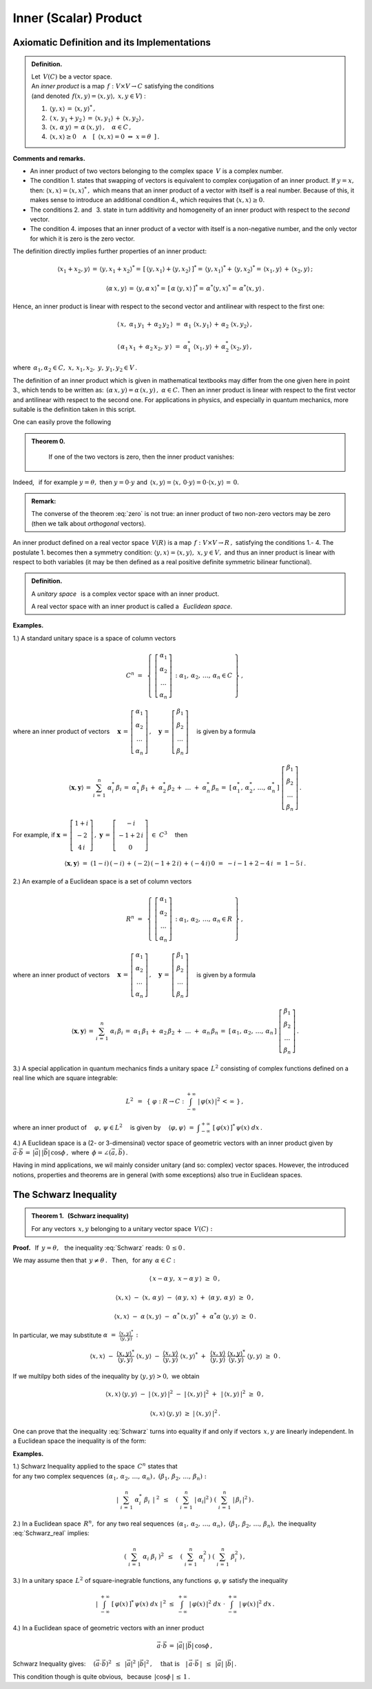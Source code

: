 
Inner (Scalar) Product
----------------------

Axiomatic Definition and its Implementations
~~~~~~~~~~~~~~~~~~~~~~~~~~~~~~~~~~~~~~~~~~~~

.. admonition:: Definition.
   
   | Let :math:`\,V(C)\ ` be a vector space.
   | An *inner product* is a map :math:`\,f:\ V\times V\rightarrow C\ `
     satisfying the conditions 
   | (and denoted :math:`\,f(x,y)=\langle x,y\rangle,\ \ x,y\in V`) :

   1. :math:`\,\langle y,x\rangle\,=\,\langle x,y\rangle^*\,,`

   2. :math:`\,\langle\,x,\,y_1+y_2\,\rangle\,=\,\langle x,y_1\rangle\,+\,\langle x,y_2\rangle\,,`

   3. :math:`\,\langle x,\,\alpha\,y\rangle\,=\,\alpha\,\langle x,y\rangle\,,\quad\alpha\in C\,,`

   4. :math:`\,\langle x,x\rangle\geq 0\quad\land\quad
      [\ \,\langle x,x\rangle=0\ \ \Leftrightarrow\ \ x=\theta\ \,]\,.`

**Comments and remarks.**

* An inner product of two vectors belonging to the complex space :math:`\,V\ `
  is a complex number.

* The condition 1. states that swapping of vectors is equivalent to 
  complex conjugation of an inner product.
  If :math:`\ y=x,\ ` then: :math:`\ \langle x,x\rangle=\langle x,x\rangle^*\,,\ `
  which means that an inner product of a vector with itself is a real number. 
  Because of this, it makes sense to introduce 
  an additional condition 4., which requires that :math:`\ \langle x,x\rangle\geq 0.` 

* The conditions 2. and :math:`\,` 3. state in turn additivity and homogeneity of 
  an inner product with respect to the *second* vector.

* The condition 4. imposes that an inner product of a vector with itself 
  is a non-negative number, and the only vector for which it is zero
  is the zero vector.
  
The definition directly implies further properties of an inner product:

.. math::
   
   \langle x_1+x_2,y\rangle\,=\,\langle y,x_1+x_2\rangle^*=\,
   [\,\langle y,x_1\rangle+\langle y,x_2\rangle\,]^*=\,
   \langle y,x_1\rangle^*+\,\langle y,x_2\rangle^*=\,\langle x_1,y\rangle\,+\,\langle x_2,y\rangle\,;

   \langle\alpha\,x,y\rangle\,=\,\langle y,\alpha\,x\rangle^*=\,[\,\alpha\,\langle y,x\rangle\,]^*=
   \,\alpha^*\langle y,x\rangle^*=\,\alpha^*\langle x,y\rangle\,.

Hence, an inner product is linear with respect to the second vector and antilinear with respect to the first one:

.. math::
   
   \langle\,x,\ \alpha_1\,y_1\,+\,\alpha_2\,y_2\,\rangle\ =\ 
   \alpha_1\ \langle x,y_1\rangle\,+\,\alpha_2\ \langle x,y_2\rangle\,,

   \langle\,\alpha_1\,x_1\,+\,\alpha_2\,x_2,\,y\,\rangle\ =\ 
   \alpha_1^*\ \langle x_1,y\rangle\,+\,\alpha_2^*\,\langle x_2,y\rangle\,,

where :math:`\ \,\alpha_1,\alpha_2\in C,\ \ x,\,x_1,x_2,\ y,\,y_1,y_2\in V\,.`

The definition of an inner product which is given in mathematical textbooks 
may differ from the one given here in point 3., which tends to be written as: 
:math:`\,(\alpha\,x,y)=\alpha\,(x,y)\,,\ \ \alpha\in C.\ `
Then an inner product is linear with respect to the first vector and antilinear 
with respect to the second one. For applications in physics, and especially in 
quantum mechanics, more suitable is the definition taken in this script.

One can easily prove the following 

.. admonition:: Theorem 0.

    If one of the two vectors is zero, then the inner product vanishes:
   
   .. math::
      :label: zero
      
      (\,x=\theta\quad\lor\quad y=\theta\,)\qquad\Rightarrow\qquad \langle x,y\rangle\,=\,0\,.

Indeed, :math:`\,` if for example :math:`\ y=\theta,\ ` then :math:`\ y=0\cdot y\ ` 
and :math:`\ \,\langle x,y\rangle=\langle x,\,0\cdot y\rangle=0\cdot\langle x,y\rangle\,=\,0.`

.. admonition:: Remark:
   
   The converse of the theorem :eq:`zero` is not true: 
   an inner product of two non-zero vectors may be zero 
   (then we talk about *orthogonal* vectors).

An inner product defined on a real vector space :math:`\,V(R)\ `
is a map :math:`\,f:\ V\times V\rightarrow R\,,\ ` satisfying the conditions 1.- 4.
The postulate 1. becomes then a symmetry condition: 
:math:`\ \langle y,x\rangle=\langle x,y\rangle,\ \ x,y\in V,\ `
and thus an inner product is linear with respect to both variables 
(it may be then defined as a real positive definite symmetric bilinear functional).

.. admonition:: Definition.
   
   A *unitary space* :math:`\,` is a complex vector space with an inner product.

   A real vector space with an inner product is called a :math:`\,`
   *Euclidean space*.
   
**Examples.**

1.) A standard unitary space is a space of column vectors

.. math::
   
   C^n\ =\ \,\left\{\ 
   \left[\begin{array}{c} \alpha_1 \\ \alpha_2 \\ \dots \\ \alpha_n \end{array}\right]\,:\ \ 
   \alpha_1,\,\alpha_2,\,\dots,\,\alpha_n\in C\ \right\}\,,

where an inner product of vectors :math:`\quad 
\boldsymbol{x}\,=\,
\left[\begin{array}{c} \alpha_1 \\ \alpha_2 \\ \dots \\ \alpha_n \end{array}\right]\,,\quad
\boldsymbol{y}\,=\,
\left[\begin{array}{c} \beta_1 \\ \beta_2 \\ \dots \\ \beta_n \end{array}\right]\quad`
is given by a formula

.. math::
   
   \langle\boldsymbol{x},\boldsymbol{y}\rangle\,=\,\sum_{i\,=\,1}^n\ \alpha_i^*\,\beta_i
        \,=\;\alpha_1^*\,\beta_1\,+\;\alpha_2^*\,\beta_2\,+\;\dots\;+\;\alpha_n^*\,\beta_n
        \,=\;[\,\alpha_1^*,\,\alpha_2^*,\,\dots,\,\alpha_n^*\,]\ 
        \left[\begin{array}{c} \beta_1 \\ \beta_2 \\ \dots \\ \beta_n \end{array}\right]\,.

For example, if :math:`\ \ \boldsymbol{x}\,=\,
\left[\begin{array}{c} 1+i \\ -2 \\ 4\,i \end{array}\right]\,,\ \ 
\boldsymbol{y}\,=\,
\left[\begin{array}{c} -i \\ -1+2\,i \\ 0 \end{array}\right]\ \in\ C^3\quad` 
then

.. math::
   
   \langle\boldsymbol{x},\boldsymbol{y}\rangle\ =\ 
   (1-i)\,(-i)\,+\,(-2)\,(-1+2\,i)\,+\,(-4\,i)\,0\ =\ -i-1+2-4\,i\ =\ 1-5\,i\,.

2.) An example of a Euclidean space is a set of column vectors

.. math::
   
   R^n\ =\ \,\left\{\ 
   \left[\begin{array}{c} \alpha_1 \\ \alpha_2 \\ \dots \\ \alpha_n \end{array}\right]\,:\ \ 
   \alpha_1,\,\alpha_2,\,\dots,\,\alpha_n\in R\ \right\}\,,
             
where an inner product of vectors :math:`\quad 
\boldsymbol{x}\,=\,
\left[\begin{array}{c} \alpha_1 \\ \alpha_2 \\ \dots \\ \alpha_n \end{array}\right]\,,\quad
\boldsymbol{y}\,=\,
\left[\begin{array}{c} \beta_1 \\ \beta_2 \\ \dots \\ \beta_n \end{array}\right]\quad`
is given by a formula

.. math::
   
   \langle\boldsymbol{x},\boldsymbol{y}\rangle\,=\,\sum_{i\,=\,1}^n\ \alpha_i\,\beta_i
   \,=\;\alpha_1\,\beta_1\,+\;\alpha_2\,\beta_2\,+\;\dots\;+\;\alpha_n\,\beta_n
   \,=\;[\,\alpha_1,\,\alpha_2,\,\dots,\,\alpha_n\,]\ 
   \left[\begin{array}{c} \beta_1 \\ \beta_2 \\ \dots \\ \beta_n \end{array}\right]\,.

3.) A special application in quantum mechanics finds a unitary space :math:`\,L^2\ `
consisting of complex functions defined on a real line which are square integrable:

.. math::
   
   L^2\ \,=\ \,\left\{\ \varphi : R\rightarrow C\ \ :\ \ 
   \int_{-\infty}^{+\infty}\ |\,\varphi(x)\,|^2\,<\,\infty\ \right\}\,,

where an inner product of :math:`\quad\varphi,\,\psi\in L^2\quad` is given by 
:math:`\quad \langle\varphi,\psi\rangle\ =\ 
\displaystyle\int_{-\infty}^{+\infty}\ [\,\varphi(x)\,]^*\,\psi(x)\ dx\,.`

4.) A Euclidean space is a (2- or 3-dimensinal) vector space of geometric vectors
with an inner product given by
:math:`\ \ \vec{a}\cdot\vec{b}\,=\,|\vec{a}|\,|\vec{b}|\,\cos\phi\,,
\ ` where :math:`\,\phi=\angle(\vec{a},\vec{b})\,.`

Having in mind applications, we wil mainly consider unitary (and so: complex) vector spaces. However, the introduced notions, properties and theorems are in general (with some exceptions) also true in Euclidean spaces.

.. Podstawową własność iloczynu skalarnego przedstawia

.. odnoszą się jednak również do przestrzeni euklidesowych (rzeczywistych).

The Schwarz Inequality
~~~~~~~~~~~~~~~~~~~~~~

.. admonition:: Theorem 1. :math:`\,` (Schwarz inequality)
   
   For any vectors :math:`\,x,y\ ` belonging to a unitary vector space :math:`\,V(C):`
      
   .. math::
      :label: Schwarz
      
      |\,\langle x,y\rangle\,|^2\ \ \leq\ \ 
      \langle x,x\rangle\,\langle y,y\rangle\,,\qquad x,y\in V(C)\,.

**Proof.** :math:`\,` If :math:`\,y=\theta,\ \,` the inequality :eq:`Schwarz` reads: :math:`\,0\,\leq 0\,.`

We may assume then that :math:`\ \,y\neq\theta\,.\ \,` 
Then, :math:`\,` for any :math:`\,\alpha\in C:`

.. math::
   
   \langle\,x-\alpha\,y,\;x-\alpha\,y\,\rangle\ \ \geq\ \ 0\,,

   \langle x,x\rangle\ -\ \langle x,\,\alpha\,y\rangle\ -\ 
   \langle\alpha\,y,\,x\rangle\ +\ \langle\alpha\,y,\,\alpha\,y\rangle\ \ \geq\ \ 0\,,

   \langle x,x\rangle\ -\ \alpha\,\langle x,y\rangle\ -\ 
   \alpha^*\,\langle x,y\rangle^*\ +\ \alpha^*\alpha\ \langle y,y\rangle\ \ \geq\ \ 0\,.

In particular, we may substitute :math:`\ \ \alpha\ =\ 
\displaystyle\frac{\langle x,y\rangle^*}{\langle y,y\rangle}\,:`

.. math::
   
   \langle x,x\rangle\ -\ \frac{\langle x,y\rangle^*}{\langle y,y\rangle}\ \langle x,y\rangle\ -\ 
   \frac{\langle x,y\rangle}{\langle y,y\rangle}\ \langle x,y\rangle^*\ +\ \,
   \frac{\langle x,y\rangle}{\langle y,y\rangle}\ \frac{\langle x,y\rangle^*}{\langle y,y\rangle}\ 
   \langle y,y\rangle\ \ \geq\ \ 0\,.

If we multilpy both sides of the inequality by :math:`\ \;\langle y,y\rangle>0,\ \;` we obtain

.. math::
   
   \langle x,x\rangle\,\langle y,y\rangle\ -\ |\,\langle x,y\rangle\,|^2\ -\ 
   |\,\langle x,y\rangle\,|^2\ +\ \,|\,\langle x,y\rangle\,|^2\ \ \geq\ \ 0\,,

   \langle x,x\rangle\,\langle y,y\rangle\ \ \geq\ \ |\,\langle x,y\rangle\,|^2\,.

One can prove that the inequality :eq:`Schwarz` turns into equality if and only if vectors
:math:`\,x,y\ ` are linearly independent. In a Euclidean space the inequality is of the form:

.. math::
   :label: Schwarz_real
   
   \langle x,y\rangle^2\ \ \leq\ \ \langle x,x\rangle\,\langle y,y\rangle\,,\qquad x,y\in V(R)\,.   

**Examples.**

1.) Schwarz Inequality applied to the space :math:`\,C^n\ ` states that
:math:`\\` for any two complex sequences 
:math:`\ \,(\alpha_1,\,\alpha_2,\,\dots,\,\alpha_n)\,,\ \ (\beta_1,\,\beta_2,\,\dots,\,\beta_n) :`

.. math::
   
   \left|\ \ \sum_{i\,=\,1}^n\ \alpha_i^*\ \beta_i\ \,\right|^{\ 2}
   \ \ \,\leq\quad
   \left(\ \sum_{i\,=\,1}^n\ |\,\alpha_i|^2\,\right)\ 
   \left(\ \sum_{i\,=\,1}^n\ |\,\beta_i\,|^2\,\right)\,.

2.) In a Euclidean space :math:`\,R^n,\ ` for any two real sequences 
:math:`\ \,(\alpha_1,\,\alpha_2,\,\dots,\,\alpha_n)\,,\ \ (\beta_1,\,\beta_2,\,\dots,\,\beta_n),\ `
the inequality :eq:`Schwarz_real` implies:

.. math::
   
   \left(\ \ \sum_{i\,=\,1}^n\ \alpha_i\ \beta_i\ \right)^2
   \ \ \,\leq\quad
   \left(\ \sum_{i\,=\,1}^n\ \alpha_i^2\,\right)\ 
   \left(\ \sum_{i\,=\,1}^n\ \beta_i^2\,\right)\,,

3.) In a unitary space :math:`\,L^2\ ` of square-inegrable functions, any functions
:math:`\,\varphi,\psi\ ` satisfy the inequality

.. math::
   
   \left|\ \ \int_{-\infty}^{+\infty}\ [\,\varphi(x)\,]^*\,\psi(x)\ dx\ \ \right|^{\,2}
   \ \ \ \leq\ \ \ 
   \int_{-\infty}^{+\infty}\ |\,\varphi(x)\,|^2\ dx\ \ \cdot\  
   \int_{-\infty}^{+\infty}\ |\,\psi(x)\,|^2\ dx\,.

4.) In a Euclidean space of geometric vectors with an inner product

.. math::
   
   \vec{a}\cdot\vec{b}\,=\,|\vec{a}|\,|\vec{b}|\,\cos\phi\,,

Schwarz Inequality gives: :math:`\quad (\vec{a}\cdot\vec{b})^2\ \,\leq\ \,|\vec{a}|^2\ |\vec{b}|^2\,,
\quad\text{that is}\quad |\,\vec{a}\cdot\vec{b}\,|\ \,\leq\ \,|\vec{a}|\ |\vec{b}|\,.`

.. (\vec{a}\cdot\vec{b})^2\ \,\leq\ \,|\vec{a}|^2\ |\vec{b}|^2\,,
   \qquad\text{czyli}\qquad
   |\,\vec{a}\cdot\vec{b}\,|\ \,\leq\ \,|\vec{a}|\ |\vec{b}|\,,

This condition though is quite obvious, :math:`\,` because :math:`\ \,|\cos\phi\,|\,\leq\,1\,.`






















